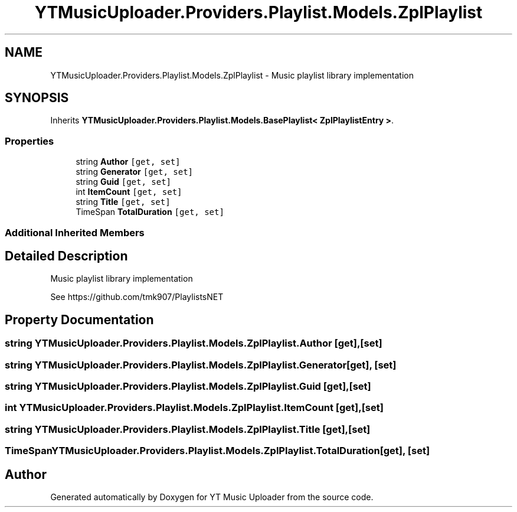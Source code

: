 .TH "YTMusicUploader.Providers.Playlist.Models.ZplPlaylist" 3 "Thu Dec 31 2020" "YT Music Uploader" \" -*- nroff -*-
.ad l
.nh
.SH NAME
YTMusicUploader.Providers.Playlist.Models.ZplPlaylist \- Music playlist library implementation  

.SH SYNOPSIS
.br
.PP
.PP
Inherits \fBYTMusicUploader\&.Providers\&.Playlist\&.Models\&.BasePlaylist< ZplPlaylistEntry >\fP\&.
.SS "Properties"

.in +1c
.ti -1c
.RI "string \fBAuthor\fP\fC [get, set]\fP"
.br
.ti -1c
.RI "string \fBGenerator\fP\fC [get, set]\fP"
.br
.ti -1c
.RI "string \fBGuid\fP\fC [get, set]\fP"
.br
.ti -1c
.RI "int \fBItemCount\fP\fC [get, set]\fP"
.br
.ti -1c
.RI "string \fBTitle\fP\fC [get, set]\fP"
.br
.ti -1c
.RI "TimeSpan \fBTotalDuration\fP\fC [get, set]\fP"
.br
.in -1c
.SS "Additional Inherited Members"
.SH "Detailed Description"
.PP 
Music playlist library implementation 

See https://github.com/tmk907/PlaylistsNET 
.SH "Property Documentation"
.PP 
.SS "string YTMusicUploader\&.Providers\&.Playlist\&.Models\&.ZplPlaylist\&.Author\fC [get]\fP, \fC [set]\fP"

.SS "string YTMusicUploader\&.Providers\&.Playlist\&.Models\&.ZplPlaylist\&.Generator\fC [get]\fP, \fC [set]\fP"

.SS "string YTMusicUploader\&.Providers\&.Playlist\&.Models\&.ZplPlaylist\&.Guid\fC [get]\fP, \fC [set]\fP"

.SS "int YTMusicUploader\&.Providers\&.Playlist\&.Models\&.ZplPlaylist\&.ItemCount\fC [get]\fP, \fC [set]\fP"

.SS "string YTMusicUploader\&.Providers\&.Playlist\&.Models\&.ZplPlaylist\&.Title\fC [get]\fP, \fC [set]\fP"

.SS "TimeSpan YTMusicUploader\&.Providers\&.Playlist\&.Models\&.ZplPlaylist\&.TotalDuration\fC [get]\fP, \fC [set]\fP"


.SH "Author"
.PP 
Generated automatically by Doxygen for YT Music Uploader from the source code\&.
